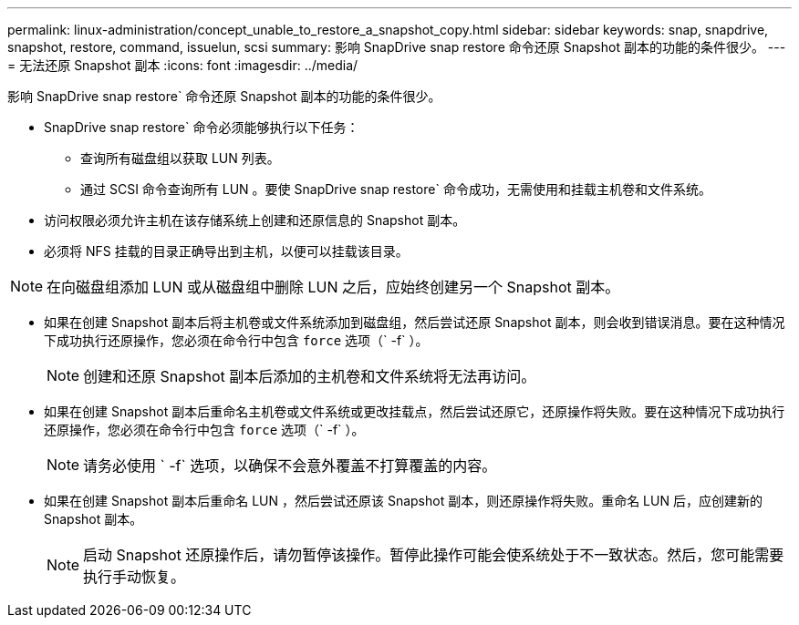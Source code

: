 ---
permalink: linux-administration/concept_unable_to_restore_a_snapshot_copy.html 
sidebar: sidebar 
keywords: snap, snapdrive, snapshot, restore, command, issuelun, scsi 
summary: 影响 SnapDrive snap restore 命令还原 Snapshot 副本的功能的条件很少。 
---
= 无法还原 Snapshot 副本
:icons: font
:imagesdir: ../media/


[role="lead"]
影响 SnapDrive snap restore` 命令还原 Snapshot 副本的功能的条件很少。

* SnapDrive snap restore` 命令必须能够执行以下任务：
+
** 查询所有磁盘组以获取 LUN 列表。
** 通过 SCSI 命令查询所有 LUN 。要使 SnapDrive snap restore` 命令成功，无需使用和挂载主机卷和文件系统。


* 访问权限必须允许主机在该存储系统上创建和还原信息的 Snapshot 副本。
* 必须将 NFS 挂载的目录正确导出到主机，以便可以挂载该目录。



NOTE: 在向磁盘组添加 LUN 或从磁盘组中删除 LUN 之后，应始终创建另一个 Snapshot 副本。

* 如果在创建 Snapshot 副本后将主机卷或文件系统添加到磁盘组，然后尝试还原 Snapshot 副本，则会收到错误消息。要在这种情况下成功执行还原操作，您必须在命令行中包含 `force` 选项（` -f` ）。
+

NOTE: 创建和还原 Snapshot 副本后添加的主机卷和文件系统将无法再访问。

* 如果在创建 Snapshot 副本后重命名主机卷或文件系统或更改挂载点，然后尝试还原它，还原操作将失败。要在这种情况下成功执行还原操作，您必须在命令行中包含 `force` 选项（` -f` ）。
+

NOTE: 请务必使用 ` -f` 选项，以确保不会意外覆盖不打算覆盖的内容。

* 如果在创建 Snapshot 副本后重命名 LUN ，然后尝试还原该 Snapshot 副本，则还原操作将失败。重命名 LUN 后，应创建新的 Snapshot 副本。
+

NOTE: 启动 Snapshot 还原操作后，请勿暂停该操作。暂停此操作可能会使系统处于不一致状态。然后，您可能需要执行手动恢复。


